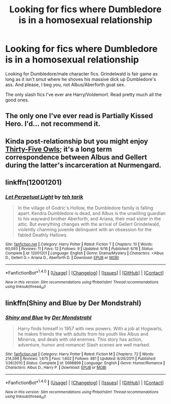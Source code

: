 #+TITLE: Looking for fics where Dumbledore is in a homosexual relationship

* Looking for fics where Dumbledore is in a homosexual relationship
:PROPERTIES:
:Score: 4
:DateUnix: 1482543481.0
:DateShort: 2016-Dec-24
:FlairText: Request
:END:
Looking for Dumbledore/male character fics. Grindelwald is fair game as long as it isn't smut where he shoves his massive dick up Dumbledore's ass. And please, I beg you, not Albus/Aberforth goat sex.

The only slash fics I've ever are Harry/Voldemort. Read pretty much all the good ones.


** The only one I've ever read is Partially Kissed Hero. I'd... not recommend it.
:PROPERTIES:
:Author: yarglethatblargle
:Score: 4
:DateUnix: 1482547046.0
:DateShort: 2016-Dec-24
:END:


** Kinda post-relationship but you might enjoy [[http://letterblade.net/thirty-five_owls.html][Thirty-Five Owls]]; it's a long term correspondence between Albus and Gellert during the latter's incarceration at Nurmengard.
:PROPERTIES:
:Author: wordhammer
:Score: 2
:DateUnix: 1482555885.0
:DateShort: 2016-Dec-24
:END:


** linkffn(12001201)
:PROPERTIES:
:Author: PsychoGeek
:Score: 1
:DateUnix: 1482563050.0
:DateShort: 2016-Dec-24
:END:

*** [[http://www.fanfiction.net/s/12001201/1/][*/Let Perpetual Light/*]] by [[https://www.fanfiction.net/u/308133/teh-tarik][/teh tarik/]]

#+begin_quote
  In the village of Godric's Hollow, the Dumbledore family is falling apart. Kendra Dumbledore is dead, and Albus is the unwilling guardian to his wayward brother Aberforth, and Ariana, their mad sister in the attic. But everything changes with the arrival of Gellert Grindelwald, violently charming juvenile delinquent with an obsession for the fabled Deathly Hallows.
#+end_quote

^{/Site/: [[http://www.fanfiction.net/][fanfiction.net]] *|* /Category/: Harry Potter *|* /Rated/: Fiction T *|* /Chapters/: 10 *|* /Words/: 60,093 *|* /Reviews/: 11 *|* /Favs/: 12 *|* /Follows/: 9 *|* /Updated/: 9/16 *|* /Published/: 6/16 *|* /Status/: Complete *|* /id/: 12001201 *|* /Language/: English *|* /Genre/: Drama/Mystery *|* /Characters/: <Albus D., Gellert G.> Ariana D., Aberforth D. *|* /Download/: [[http://www.ff2ebook.com/old/ffn-bot/index.php?id=12001201&source=ff&filetype=epub][EPUB]] or [[http://www.ff2ebook.com/old/ffn-bot/index.php?id=12001201&source=ff&filetype=mobi][MOBI]]}

--------------

*FanfictionBot*^{1.4.0} *|* [[[https://github.com/tusing/reddit-ffn-bot/wiki/Usage][Usage]]] | [[[https://github.com/tusing/reddit-ffn-bot/wiki/Changelog][Changelog]]] | [[[https://github.com/tusing/reddit-ffn-bot/issues/][Issues]]] | [[[https://github.com/tusing/reddit-ffn-bot/][GitHub]]] | [[[https://www.reddit.com/message/compose?to=tusing][Contact]]]

^{/New in this version: Slim recommendations using/ ffnbot!slim! /Thread recommendations using/ linksub(thread_id)!}
:PROPERTIES:
:Author: FanfictionBot
:Score: 1
:DateUnix: 1482563063.0
:DateShort: 2016-Dec-24
:END:


** linkffn(Shiny and Blue by Der Mondstrahl)
:PROPERTIES:
:Author: DaGeek247
:Score: 1
:DateUnix: 1482603959.0
:DateShort: 2016-Dec-24
:END:

*** [[http://www.fanfiction.net/s/5698899/1/][*/Shiny and Blue/*]] by [[https://www.fanfiction.net/u/1982067/Der-Mondstrahl][/Der Mondstrahl/]]

#+begin_quote
  Harry finds himself in 1957 with new powers. With a job at Hogwarts, he makes friends the with adults from his youth like Albus and Minerva, and deals with old enemies. This story has action, adventure, humor and romance! Slash scenes are well marked.
#+end_quote

^{/Site/: [[http://www.fanfiction.net/][fanfiction.net]] *|* /Category/: Harry Potter *|* /Rated/: Fiction M *|* /Chapters/: 72 *|* /Words/: 214,598 *|* /Reviews/: 1,675 *|* /Favs/: 1,602 *|* /Follows/: 881 *|* /Updated/: 8/26/2011 *|* /Published/: 1/26/2010 *|* /Status/: Complete *|* /id/: 5698899 *|* /Language/: English *|* /Genre/: Humor/Romance *|* /Characters/: Albus D., Harry P. *|* /Download/: [[http://www.ff2ebook.com/old/ffn-bot/index.php?id=5698899&source=ff&filetype=epub][EPUB]] or [[http://www.ff2ebook.com/old/ffn-bot/index.php?id=5698899&source=ff&filetype=mobi][MOBI]]}

--------------

*FanfictionBot*^{1.4.0} *|* [[[https://github.com/tusing/reddit-ffn-bot/wiki/Usage][Usage]]] | [[[https://github.com/tusing/reddit-ffn-bot/wiki/Changelog][Changelog]]] | [[[https://github.com/tusing/reddit-ffn-bot/issues/][Issues]]] | [[[https://github.com/tusing/reddit-ffn-bot/][GitHub]]] | [[[https://www.reddit.com/message/compose?to=tusing][Contact]]]

^{/New in this version: Slim recommendations using/ ffnbot!slim! /Thread recommendations using/ linksub(thread_id)!}
:PROPERTIES:
:Author: FanfictionBot
:Score: 1
:DateUnix: 1482603979.0
:DateShort: 2016-Dec-24
:END:
